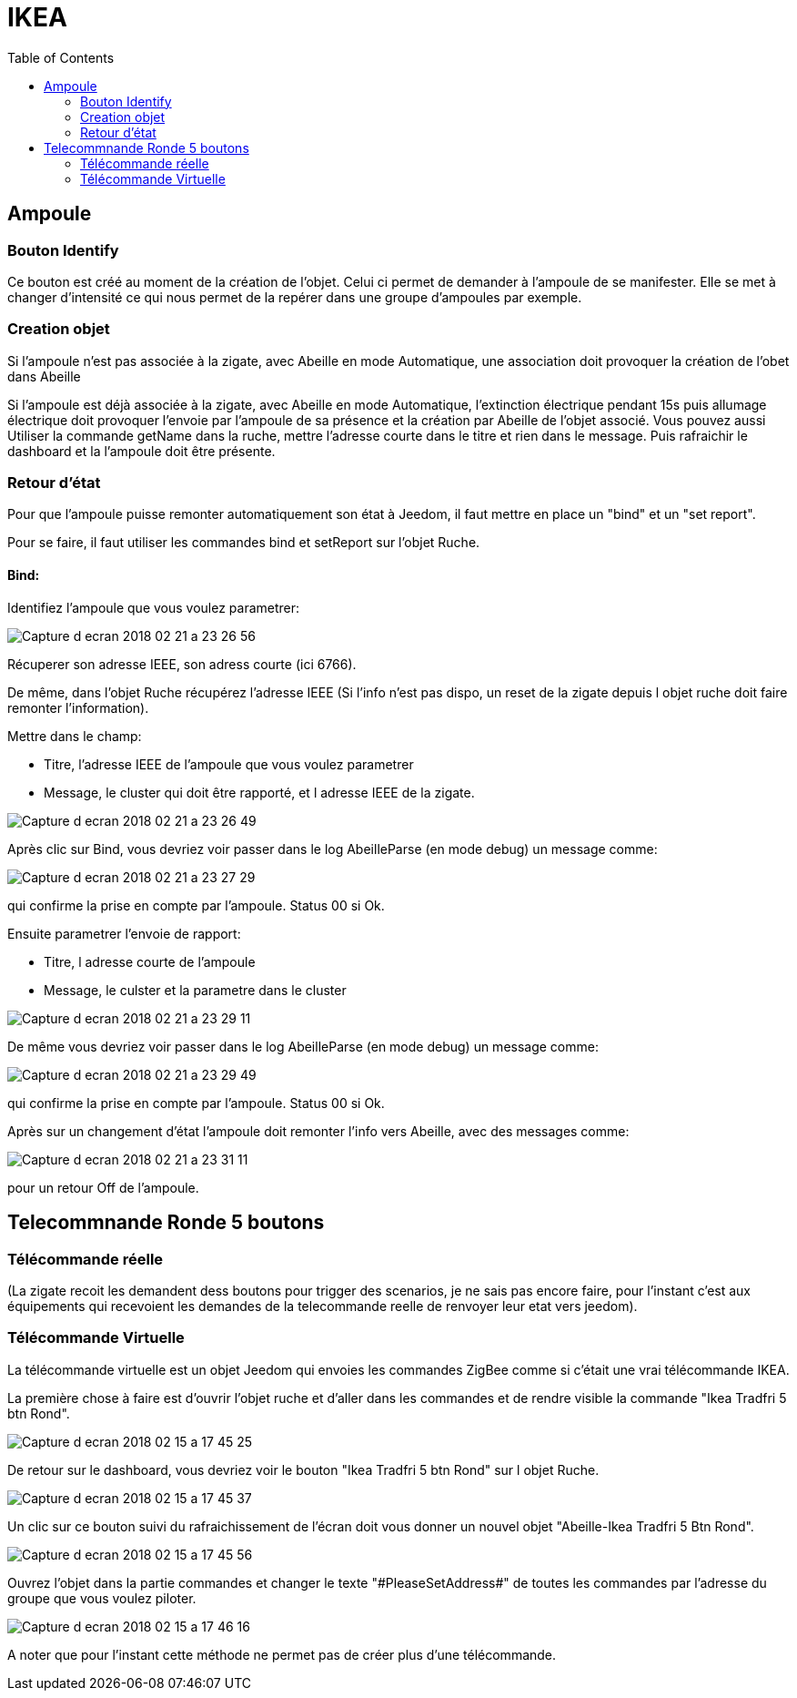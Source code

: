 :toc:

= IKEA

== Ampoule

=== Bouton Identify

Ce bouton est créé au moment de la création de l'objet. Celui ci permet de demander à l'ampoule de se manifester. Elle se met à changer d'intensité ce qui nous permet de la repérer dans une groupe d'ampoules par exemple.

=== Creation objet

Si l'ampoule n'est pas associée à la zigate, avec Abeille en mode Automatique, une association doit provoquer la création de l'obet dans Abeille

Si l'ampoule est déjà associée à la zigate, avec Abeille en mode Automatique, l'extinction électrique pendant 15s puis allumage électrique doit provoquer l'envoie par l'ampoule de sa présence et la création par Abeille de l'objet associé. Vous pouvez aussi Utiliser la commande getName dans la ruche, mettre l’adresse courte dans le titre et rien dans le message. Puis rafraichir le dashboard et la l’ampoule doit être présente.

=== Retour d'état

Pour que l'ampoule puisse remonter automatiquement son état à Jeedom, il faut mettre en place un "bind" et un "set report".

Pour se faire, il faut utiliser les commandes bind et setReport sur l'objet Ruche.

==== Bind:

Identifiez l'ampoule que vous voulez parametrer:

image::images/Capture_d_ecran_2018-02_21_a_23_26_56.png[]

Récuperer son adresse IEEE, son adress courte (ici 6766).

De même, dans l'objet Ruche récupérez l'adresse IEEE (Si l'info n'est pas dispo, un reset de la zigate depuis l objet ruche doit faire remonter l'information).

Mettre dans le champ:

- Titre, l'adresse IEEE de l'ampoule que vous voulez parametrer
- Message, le cluster qui doit être rapporté, et l adresse IEEE de la zigate.

image::images/Capture_d_ecran_2018_02_21_a_23_26_49.png[]

Après clic sur Bind, vous devriez voir passer dans le log AbeilleParse (en mode debug) un message comme: 

image::images/Capture_d_ecran_2018_02_21_a_23_27_29.png[]

qui confirme la prise en compte par l'ampoule. Status 00 si Ok.

Ensuite parametrer l'envoie de rapport:

- Titre, l adresse courte de l'ampoule
- Message, le culster et la parametre dans le cluster

image::images/Capture_d_ecran_2018_02_21_a_23_29_11.png[]


De même vous devriez voir passer dans le log AbeilleParse (en mode debug) un message comme: 

image::images/Capture_d_ecran_2018_02_21_a_23_29_49.png[]

qui confirme la prise en compte par l'ampoule. Status 00 si Ok.

Après sur un changement d'état l'ampoule doit remonter l'info vers Abeille, avec des messages comme:

image::images/Capture_d_ecran_2018_02_21_a_23_31_11.png[]

pour un retour Off de l'ampoule.

== Telecommnande Ronde 5 boutons

=== Télécommande réelle

(La zigate recoit les demandent dess boutons pour trigger des scenarios, je ne sais pas encore faire, pour l'instant c'est aux équipements qui recevoient les demandes de la telecommande reelle de renvoyer leur etat vers jeedom).

=== Télécommande Virtuelle

La télécommande virtuelle est un objet Jeedom qui envoies les commandes ZigBee comme si c'était une vrai télécommande IKEA.

La première chose à faire est d'ouvrir l'objet ruche et d'aller dans les commandes et de rendre visible la commande "Ikea Tradfri 5 btn Rond".

image::images/Capture_d_ecran_2018_02_15_a_17_45_25.png[]

De retour sur le dashboard, vous devriez voir le bouton "Ikea Tradfri 5 btn Rond" sur l objet Ruche.

image:images/Capture_d_ecran_2018_02_15_a_17_45_37.png[]

Un clic sur ce bouton suivi du rafraichissement de l'écran doit vous donner un nouvel objet "Abeille-Ikea Tradfri 5 Btn Rond".

image::images/Capture_d_ecran_2018_02_15_a_17_45_56.png[]

Ouvrez l'objet dans la partie commandes et changer le texte "\#PleaseSetAddress#" de toutes les commandes par l'adresse du groupe que vous voulez piloter.

image::images/Capture_d_ecran_2018_02_15_a_17_46_16.png[]

A noter que pour l'instant cette méthode ne permet pas de créer plus d'une télécommande.

